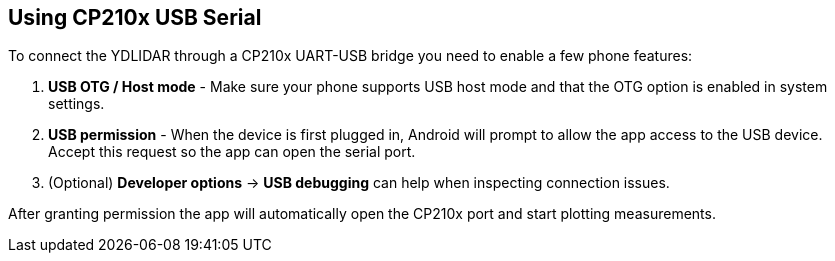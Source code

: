 == Using CP210x USB Serial

To connect the YDLIDAR through a CP210x UART-USB bridge you need to enable a few phone features:

. **USB OTG / Host mode** - Make sure your phone supports USB host mode and that the OTG option is enabled in system settings.
. **USB permission** - When the device is first plugged in, Android will prompt to allow the app access to the USB device. Accept this request so the app can open the serial port.
. (Optional) **Developer options** -> *USB debugging* can help when inspecting connection issues.

After granting permission the app will automatically open the CP210x port and start plotting measurements.
